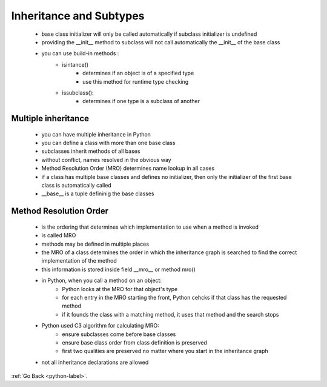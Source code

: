 .. _python-inheritance-subtype-label:

Inheritance and Subtypes
========================
    - base class initializer will only be called automatically if subclass initializer is undefined
    - providing the __init__ method to subclass will not call automatically the __init__ of the base class
    - you can use build-in methods :
        - isintance()
            - determines if an object is of a specified type
            - use this method for runtime type checking
        - issubclass():
            - determines if one type is a subclass of another

Multiple inheritance
--------------------
    - you can have multiple inheritance in Python
    - you can define a class with more than one base class
    - subclasses inherit methods of all bases
    - without conflict, names resolved in the obvious way
    - Method Resolution Order (MRO) determines name lookup in all cases
    - if a class has multiple base classes and defines no initializer, then only the initializer of the first base class is automatically called
    - __base__ is a tuple defininig the base classes

Method Resolution Order
-----------------------
    - is the ordering that determines which implementation to use when a method is invoked
    - is called MRO
    - methods may be defined in multiple places
    - the MRO of a class determines the order in which the inheritance graph is searched to find the correct implementation of the method
    - this information is stored inside field __mro__ or method mro()
    - in Python, when you call a method on an object:
        - Python looks at the MRO for that object's type
        - for each entry in the MRO starting the front, Python cehcks if that class has the requested method
        - if it founds the class with a matching method, it uses that method and the search stops
    - Python used C3 algorithm for calculating MRO:
        - ensure subclasses come before base classes
        - ensure base class order from class definition is preserved
        - first two qualities are preserved no matter where you start in the inheritance graph
    - not all inheritance declarations are allowed

:ref:`Go Back <python-label>`.
